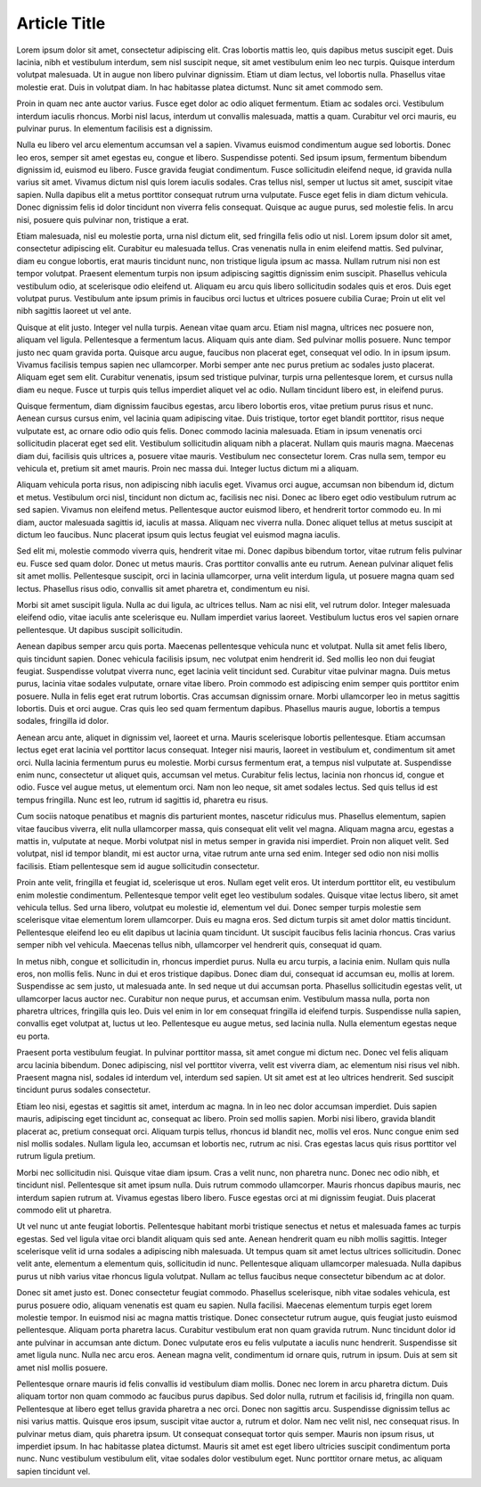 Article Title
=============

.. role:: bigfont
   :class: bigfont

.. role:: author
   :class: author

:bigfont:`Lorem` ipsum dolor sit amet, consectetur adipiscing elit. Cras lobortis mattis
leo, quis dapibus metus suscipit eget. Duis lacinia, nibh et vestibulum
interdum, sem nisl suscipit neque, sit amet vestibulum enim leo nec turpis.
Quisque interdum volutpat malesuada. Ut in augue non libero pulvinar dignissim.
Etiam ut diam lectus, vel lobortis nulla. Phasellus vitae molestie erat. Duis
in volutpat diam. In hac habitasse platea dictumst. Nunc sit amet commodo sem.

Proin in quam nec ante auctor varius. Fusce eget dolor ac odio aliquet
fermentum. Etiam ac sodales orci. Vestibulum interdum iaculis rhoncus. Morbi
nisl lacus, interdum ut convallis malesuada, mattis a quam. Curabitur vel orci
mauris, eu pulvinar purus. In elementum facilisis est a dignissim.

Nulla eu libero vel arcu elementum accumsan vel a sapien. Vivamus euismod
condimentum augue sed lobortis. Donec leo eros, semper sit amet egestas eu,
congue et libero. Suspendisse potenti. Sed ipsum ipsum, fermentum bibendum
dignissim id, euismod eu libero. Fusce gravida feugiat condimentum. Fusce
sollicitudin eleifend neque, id gravida nulla varius sit amet. Vivamus dictum
nisl quis lorem iaculis sodales. Cras tellus nisl, semper ut luctus sit amet,
suscipit vitae sapien. Nulla dapibus elit a metus porttitor consequat rutrum
urna vulputate. Fusce eget felis in diam dictum vehicula. Donec dignissim felis
id dolor tincidunt non viverra felis consequat. Quisque ac augue purus, sed
molestie felis. In arcu nisi, posuere quis pulvinar non, tristique a erat.

Etiam malesuada, nisl eu molestie porta, urna nisl dictum elit, sed fringilla
felis odio ut nisl. Lorem ipsum dolor sit amet, consectetur adipiscing elit.
Curabitur eu malesuada tellus. Cras venenatis nulla in enim eleifend mattis.
Sed pulvinar, diam eu congue lobortis, erat mauris tincidunt nunc, non
tristique ligula ipsum ac massa. Nullam rutrum nisi non est tempor volutpat.
Praesent elementum turpis non ipsum adipiscing sagittis dignissim enim
suscipit. Phasellus vehicula vestibulum odio, at scelerisque odio eleifend ut.
Aliquam eu arcu quis libero sollicitudin sodales quis et eros. Duis eget
volutpat purus. Vestibulum ante ipsum primis in faucibus orci luctus et
ultrices posuere cubilia Curae; Proin ut elit vel nibh sagittis laoreet ut vel
ante.

Quisque at elit justo. Integer vel nulla turpis. Aenean vitae quam arcu. Etiam
nisl magna, ultrices nec posuere non, aliquam vel ligula. Pellentesque a
fermentum lacus. Aliquam quis ante diam. Sed pulvinar mollis posuere. Nunc
tempor justo nec quam gravida porta. Quisque arcu augue, faucibus non placerat
eget, consequat vel odio. In in ipsum ipsum. Vivamus facilisis tempus sapien
nec ullamcorper. Morbi semper ante nec purus pretium ac sodales justo placerat.
Aliquam eget sem elit. Curabitur venenatis, ipsum sed tristique pulvinar,
turpis urna pellentesque lorem, et cursus nulla diam eu neque. Fusce ut turpis
quis tellus imperdiet aliquet vel ac odio. Nullam tincidunt libero est, in
eleifend purus.

Quisque fermentum, diam dignissim faucibus egestas, arcu libero lobortis eros,
vitae pretium purus risus et nunc. Aenean cursus cursus enim, vel lacinia quam
adipiscing vitae. Duis tristique, tortor eget blandit porttitor, risus neque
vulputate est, ac ornare odio odio quis felis. Donec commodo lacinia malesuada.
Etiam in ipsum venenatis orci sollicitudin placerat eget sed elit. Vestibulum
sollicitudin aliquam nibh a placerat. Nullam quis mauris magna. Maecenas diam
dui, facilisis quis ultrices a, posuere vitae mauris. Vestibulum nec
consectetur lorem. Cras nulla sem, tempor eu vehicula et, pretium sit amet
mauris. Proin nec massa dui. Integer luctus dictum mi a aliquam.

Aliquam vehicula porta risus, non adipiscing nibh iaculis eget. Vivamus orci
augue, accumsan non bibendum id, dictum et metus. Vestibulum orci nisl,
tincidunt non dictum ac, facilisis nec nisi. Donec ac libero eget odio
vestibulum rutrum ac sed sapien. Vivamus non eleifend metus. Pellentesque
auctor euismod libero, et hendrerit tortor commodo eu. In mi diam, auctor
malesuada sagittis id, iaculis at massa. Aliquam nec viverra nulla. Donec
aliquet tellus at metus suscipit at dictum leo faucibus. Nunc placerat ipsum
quis lectus feugiat vel euismod magna iaculis.

Sed elit mi, molestie commodo viverra quis, hendrerit vitae mi. Donec dapibus
bibendum tortor, vitae rutrum felis pulvinar eu. Fusce sed quam dolor. Donec ut
metus mauris. Cras porttitor convallis ante eu rutrum. Aenean pulvinar aliquet
felis sit amet mollis. Pellentesque suscipit, orci in lacinia ullamcorper, urna
velit interdum ligula, ut posuere magna quam sed lectus. Phasellus risus odio,
convallis sit amet pharetra et, condimentum eu nisi.

Morbi sit amet suscipit ligula. Nulla ac dui ligula, ac ultrices tellus. Nam ac
nisi elit, vel rutrum dolor. Integer malesuada eleifend odio, vitae iaculis
ante scelerisque eu. Nullam imperdiet varius laoreet. Vestibulum luctus eros
vel sapien ornare pellentesque. Ut dapibus suscipit sollicitudin.

Aenean dapibus semper arcu quis porta. Maecenas pellentesque vehicula nunc et
volutpat. Nulla sit amet felis libero, quis tincidunt sapien. Donec vehicula
facilisis ipsum, nec volutpat enim hendrerit id. Sed mollis leo non dui feugiat
feugiat. Suspendisse volutpat viverra nunc, eget lacinia velit tincidunt sed.
Curabitur vitae pulvinar magna. Duis metus purus, lacinia vitae sodales
vulputate, ornare vitae libero. Proin commodo est adipiscing enim semper quis
porttitor enim posuere. Nulla in felis eget erat rutrum lobortis. Cras accumsan
dignissim ornare. Morbi ullamcorper leo in metus sagittis lobortis. Duis et
orci augue. Cras quis leo sed quam fermentum dapibus. Phasellus mauris augue,
lobortis a tempus sodales, fringilla id dolor.

Aenean arcu ante, aliquet in dignissim vel, laoreet et urna. Mauris scelerisque
lobortis pellentesque. Etiam accumsan lectus eget erat lacinia vel porttitor
lacus consequat. Integer nisi mauris, laoreet in vestibulum et, condimentum sit
amet orci. Nulla lacinia fermentum purus eu molestie. Morbi cursus fermentum
erat, a tempus nisl vulputate at. Suspendisse enim nunc, consectetur ut aliquet
quis, accumsan vel metus. Curabitur felis lectus, lacinia non rhoncus id,
congue et odio. Fusce vel augue metus, ut elementum orci. Nam non leo neque,
sit amet sodales lectus. Sed quis tellus id est tempus fringilla. Nunc est leo,
rutrum id sagittis id, pharetra eu risus.

Cum sociis natoque penatibus et magnis dis parturient montes, nascetur
ridiculus mus. Phasellus elementum, sapien vitae faucibus viverra, elit nulla
ullamcorper massa, quis consequat elit velit vel magna. Aliquam magna arcu,
egestas a mattis in, vulputate at neque. Morbi volutpat nisl in metus semper in
gravida nisi imperdiet. Proin non aliquet velit. Sed volutpat, nisl id tempor
blandit, mi est auctor urna, vitae rutrum ante urna sed enim. Integer sed odio
non nisi mollis facilisis. Etiam pellentesque sem id augue sollicitudin
consectetur.

Proin ante velit, fringilla et feugiat id, scelerisque ut eros. Nullam eget
velit eros. Ut interdum porttitor elit, eu vestibulum enim molestie
condimentum. Pellentesque tempor velit eget leo vestibulum sodales. Quisque
vitae lectus libero, sit amet vehicula tellus. Sed urna libero, volutpat eu
molestie id, elementum vel dui. Donec semper turpis molestie sem scelerisque
vitae elementum lorem ullamcorper. Duis eu magna eros. Sed dictum turpis sit
amet dolor mattis tincidunt. Pellentesque eleifend leo eu elit dapibus ut
lacinia quam tincidunt. Ut suscipit faucibus felis lacinia rhoncus. Cras varius
semper nibh vel vehicula. Maecenas tellus nibh, ullamcorper vel hendrerit quis,
consequat id quam.

In metus nibh, congue et sollicitudin in, rhoncus imperdiet purus. Nulla eu
arcu turpis, a lacinia enim. Nullam quis nulla eros, non mollis felis. Nunc in
dui et eros tristique dapibus. Donec diam dui, consequat id accumsan eu, mollis
at lorem. Suspendisse ac sem justo, ut malesuada ante. In sed neque ut dui
accumsan porta. Phasellus sollicitudin egestas velit, ut ullamcorper lacus
auctor nec. Curabitur non neque purus, et accumsan enim. Vestibulum massa
nulla, porta non pharetra ultrices, fringilla quis leo. Duis vel enim in lor em
consequat fringilla id eleifend turpis. Suspendisse nulla sapien, convallis
eget volutpat at, luctus ut leo. Pellentesque eu augue metus, sed lacinia
nulla. Nulla elementum egestas neque eu porta.

Praesent porta vestibulum feugiat. In pulvinar porttitor massa, sit amet congue
mi dictum nec. Donec vel felis aliquam arcu lacinia bibendum. Donec adipiscing,
nisl vel porttitor viverra, velit est viverra diam, ac elementum nisi risus vel
nibh. Praesent magna nisl, sodales id interdum vel, interdum sed sapien. Ut sit
amet est at leo ultrices hendrerit. Sed suscipit tincidunt purus sodales
consectetur.

Etiam leo nisi, egestas et sagittis sit amet, interdum ac magna. In in leo nec
dolor accumsan imperdiet. Duis sapien mauris, adipiscing eget tincidunt ac,
consequat ac libero. Proin sed mollis sapien. Morbi nisi libero, gravida
blandit placerat ac, pretium consequat orci. Aliquam turpis tellus, rhoncus id
blandit nec, mollis vel eros. Nunc congue enim sed nisl mollis sodales. Nullam
ligula leo, accumsan et lobortis nec, rutrum ac nisi. Cras egestas lacus quis
risus porttitor vel rutrum ligula pretium.

Morbi nec sollicitudin nisi. Quisque vitae diam ipsum. Cras a velit nunc, non
pharetra nunc. Donec nec odio nibh, et tincidunt nisl. Pellentesque sit amet
ipsum nulla. Duis rutrum commodo ullamcorper. Mauris rhoncus dapibus mauris,
nec interdum sapien rutrum at. Vivamus egestas libero libero. Fusce egestas
orci at mi dignissim feugiat. Duis placerat commodo elit ut pharetra.

Ut vel nunc ut ante feugiat lobortis. Pellentesque habitant morbi tristique
senectus et netus et malesuada fames ac turpis egestas. Sed vel ligula vitae
orci blandit aliquam quis sed ante. Aenean hendrerit quam eu nibh mollis
sagittis. Integer scelerisque velit id urna sodales a adipiscing nibh
malesuada. Ut tempus quam sit amet lectus ultrices sollicitudin. Donec velit
ante, elementum a elementum quis, sollicitudin id nunc. Pellentesque aliquam
ullamcorper malesuada. Nulla dapibus purus ut nibh varius vitae rhoncus ligula
volutpat. Nullam ac tellus faucibus neque consectetur bibendum ac at dolor.

Donec sit amet justo est. Donec consectetur feugiat commodo. Phasellus
scelerisque, nibh vitae sodales vehicula, est purus posuere odio, aliquam
venenatis est quam eu sapien. Nulla facilisi. Maecenas elementum turpis eget
lorem molestie tempor. In euismod nisi ac magna mattis tristique. Donec
consectetur rutrum augue, quis feugiat justo euismod pellentesque. Aliquam
porta pharetra lacus. Curabitur vestibulum erat non quam gravida rutrum. Nunc
tincidunt dolor id ante pulvinar in accumsan ante dictum. Donec vulputate eros
eu felis vulputate a iaculis nunc hendrerit. Suspendisse sit amet ligula nunc.
Nulla nec arcu eros. Aenean magna velit, condimentum id ornare quis, rutrum in
ipsum. Duis at sem sit amet nisl mollis posuere.

Pellentesque ornare mauris id felis convallis id vestibulum diam mollis. Donec
nec lorem in arcu pharetra dictum. Duis aliquam tortor non quam commodo ac
faucibus purus dapibus. Sed dolor nulla, rutrum et facilisis id, fringilla non
quam. Pellentesque at libero eget tellus gravida pharetra a nec orci. Donec non
sagittis arcu. Suspendisse dignissim tellus ac nisi varius mattis. Quisque eros
ipsum, suscipit vitae auctor a, rutrum et dolor. Nam nec velit nisl, nec
consequat risus. In pulvinar metus diam, quis pharetra ipsum. Ut consequat
consequat tortor quis semper. Mauris non ipsum risus, ut imperdiet ipsum. In
hac habitasse platea dictumst. Mauris sit amet est eget libero ultricies
suscipit condimentum porta nunc. Nunc vestibulum vestibulum elit, vitae sodales
dolor vestibulum eget. Nunc porttitor ornare metus, ac aliquam sapien tincidunt
vel.


